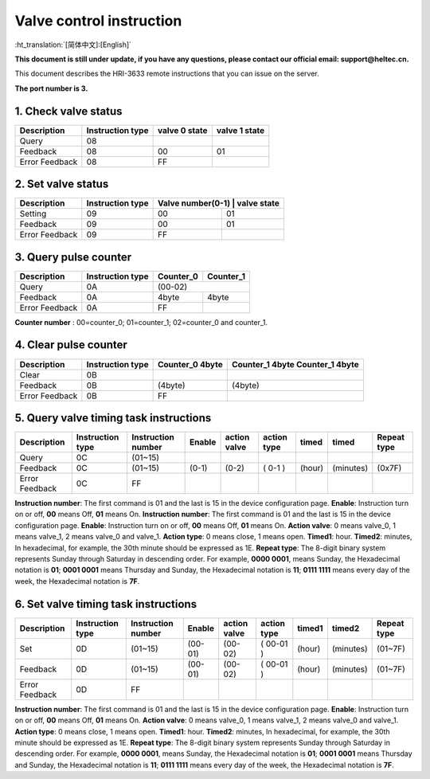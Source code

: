 *************************
Valve control instruction
*************************
:ht_translation:`[简体中文]:[English]`

**This document is still under update, if you have any questions, please contact our official email: support@heltec.cn.**

This document describes the HRI-3633 remote instructions that you can issue on the server.

**The port number is 3.**

1. Check valve status
=====================
+----------------+-------------------+---------------+---------------+
| Description    | Instruction type  | valve 0 state | valve 1 state |
+================+===================+===============+===============+
| Query          | 08                |               |               |
+----------------+-------------------+---------------+---------------+
| Feedback       | 08                | 00            | 01            |
+----------------+-------------------+---------------+---------------+
| Error Feedback | 08                | FF            |               |
+----------------+-------------------+---------------+---------------+

2. Set valve status
===================
+----------------+-------------------+------------------+-------------+
| Description    | Instruction type  | Valve number(0-1) | valve state|
+================+===================+==================+=============+
| Setting        | 09                | 00               | 01          |
+----------------+-------------------+------------------+-------------+
| Feedback       | 09                | 00               | 01          |
+----------------+-------------------+------------------+-------------+
| Error Feedback | 09                | FF               |             |
+----------------+-------------------+------------------+-------------+

3. Query pulse counter
======================
+----------------+-------------------+-------------------+-------------------+
| Description    | Instruction type  | Counter_0         | Counter_1         |
+================+===================+===================+===================+
| Query          | 0A                | (00-02)                               |
+----------------+-------------------+-------------------+-------------------+
| Feedback       | 0A                | 4byte             | 4byte             |
+----------------+-------------------+-------------------+-------------------+
| Error Feedback | 0A                | FF                |                   |
+----------------+-------------------+-------------------+-------------------+
**Counter number** : 00=counter_0; 01=counter_1; 02=counter_0 and counter_1.

4. Clear pulse counter
======================
+----------------+-------------------+------------------+-----------------+
| Description    | Instruction type  | Counter_0        | Counter_1 4byte |
|                |                   | 4byte            | Counter_1 4byte |
+================+===================+==================+=================+
| Clear          | 0B                |                  |                 |
+----------------+-------------------+------------------+-----------------+
| Feedback       | 0B                | (4byte)          | (4byte)         |
+----------------+-------------------+------------------+-----------------+
| Error Feedback | 0B                | FF               |                 |
+----------------+-------------------+------------------+-----------------+

5. Query valve timing task instructions
=======================================
+----------------+-------------------+--------------------+--------+--------------+-------------+--------+-----------+-----------------+
| Description    | Instruction type  | Instruction number | Enable | action valve | action type | timed  | timed     | Repeat type     |
+================+===================+====================+========+==============+=============+========+===========+=================+
| Query          | 0C                | (01~15)            |        |              |             |        |           |                 |
+----------------+-------------------+--------------------+--------+--------------+-------------+--------+-----------+-----------------+
| Feedback       | 0C                | (01~15)            | (0-1)  | (0-2)        | ( 0-1 )     | (hour) | (minutes) | (0x7F)          |
+----------------+-------------------+--------------------+--------+--------------+-------------+--------+-----------+-----------------+
| Error Feedback | 0C                | FF                 |        |              |             |        |           |                 |
+----------------+-------------------+--------------------+--------+--------------+-------------+--------+-----------+-----------------+
**Instruction number**: The first command is 01 and the last is 15 in the device configuration page.
**Enable**: Instruction turn on or off, **00** means Off, **01** means On.
**Instruction number**: The first command is 01 and the last is 15 in the device configuration page.
**Enable**: Instruction turn on or off, **00** means Off, **01** means On.
**Action valve**: 0 means valve_0, 1 means valve_1, 2 means valve_0 and valve_1.
**Action type**: 0 means close, 1 means open.
**Timed1**: hour.
**Timed2**: minutes, In hexadecimal, for example, the 30th minute should be expressed as 1E.
**Repeat type**: The 8-digit binary system represents Sunday through Saturday in descending order.
For example, **0000 0001**, means Sunday, the Hexadecimal notation is **01**; **0001 0001** means Thursday and Sunday, the Hexadecimal notation is **11**; **0111 1111** means every day of the week, the Hexadecimal notation is **7F**.

6. Set valve timing task instructions
=====================================
+----------------+-------------------+--------------------+---------+--------------+-------------+--------+-----------+-----------------+
| Description    | Instruction type  | Instruction number | Enable  | action valve | action type | timed1 | timed2    | Repeat type     |
+================+===================+====================+=========+==============+=============+========+===========+=================+
| Set            | 0D                | (01~15)            | (00-01) | (00-02)      | ( 00-01 )   | (hour) | (minutes) | (01~7F)         |
+----------------+-------------------+--------------------+---------+--------------+-------------+--------+-----------+-----------------+
| Feedback       | 0D                | (01~15)            | (00-01) | (00-02)      | ( 00-01 )   | (hour) | (minutes) | (01~7F)         |
+----------------+-------------------+--------------------+---------+--------------+-------------+--------+-----------+-----------------+
| Error Feedback | 0D                | FF                 |         |              |             |        |           |                 |
+----------------+-------------------+--------------------+---------+--------------+-------------+--------+-----------+-----------------+
**Instruction number**: The first command is 01 and the last is 15 in the device configuration page.
**Enable**: Instruction turn on or off, **00** means Off, **01** means On.
**Action valve**: 0 means valve_0, 1 means valve_1, 2 means valve_0 and valve_1.
**Action type**: 0 means close, 1 means open.
**Timed1**: hour.
**Timed2**: minutes, In hexadecimal, for example, the 30th minute should be expressed as 1E.
**Repeat type**: The 8-digit binary system represents Sunday through Saturday in descending order.
For example, **0000 0001**, means Sunday, the Hexadecimal notation is **01**; **0001 0001** means Thursday and Sunday, the Hexadecimal notation is **11**; **0111 1111** means every day of the week, the Hexadecimal notation is **7F**.